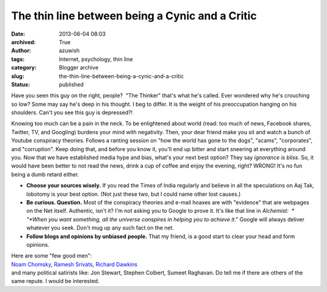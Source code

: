 The thin line between being a Cynic and a Critic
################################################
:date: 2013-06-04 08:03
:archived: True
:author: azuwish
:tags: Internet, psychology, thin line
:category: Blogger archive
:slug: the-thin-line-between-being-a-cynic-and-a-critic
:status: published


Have you seen this guy on the right, people?  "The Thinker" that's what
he's called. Ever wondered why he's crouching so low? Some may say he's
deep in his thought. I beg to differ. It is the weight of his
preoccupation hanging on his shoulders. Can't you see this guy is
depressed?!

|image0|

Knowing too much can be a pain in the neck. To be enlightened about
world (read: too much of news, Facebook shares, Twitter, TV, and
Googling) burdens your mind with negativity. Then, your dear friend make
you sit and watch a bunch of Youtube conspiracy theories. Follows a
ranting session on "how the world has gone to the dogs", "scams",
"corporates", and "corruption". Keep doing that, and before you know it,
you'll end up bitter and start sneering at everything around you.
Now that we have established media hype and bias, what's your next best
option? They say *ignorance is bliss*. So, it would have been better to
not read the news, drink a cup of coffee and enjoy the evening, right?
WRONG! It's no fun being a dumb retard either.

-  **Choose your sources wisely.** If you read the Times of India
   regularly and believe in all the speculations on Aaj Tak, lobotomy is
   your best option. (Not just these two, but I could name other lost
   causes.)
-  **Be curious. Question.** Most of the conspiracy theories and e-mail
   hoaxes are with "evidence" that are webpages on the Net itself.
   Authentic, isn't it? I'm not asking you to Google to prove it. It's
   like that line in *Alchemist:  * "*When you want something, all the
   universe conspires in helping you to achieve it*." Google will always
   deliver whatever you seek. Don't mug up any such fact on the net.
-  **Follow blogs and opinions by unbiased** **people.** That my friend,
   is a good start to clear your head and form opinions.

| Here are some "few good men":
| `Noam Chomsky <https://chomsky.info/articles.htm>`__, `Ramesh
  Srivats <https://www.rameshsrivats.net/>`__, `Richard
  Dawkins <https://www.richarddawkins.net/>`__
| and many political satirists like: Jon Stewart, Stephen Colbert,
  Sumeet Raghavan. Do tell me if there are others of the same repute. I
  would be interested.

.. |image0| image:: https://upload.wikimedia.org/wikipedia/commons/thumb/4/45/The_Thinker,_Auguste_Rodin.jpg/321px-The_Thinker,_Auguste_Rodin.jpg
   :width: 214px
   :height: 320px
   :target: https://upload.wikimedia.org/wikipedia/commons/thumb/4/45/The_Thinker,_Auguste_Rodin.jpg/321px-The_Thinker,_Auguste_Rodin.jpg

